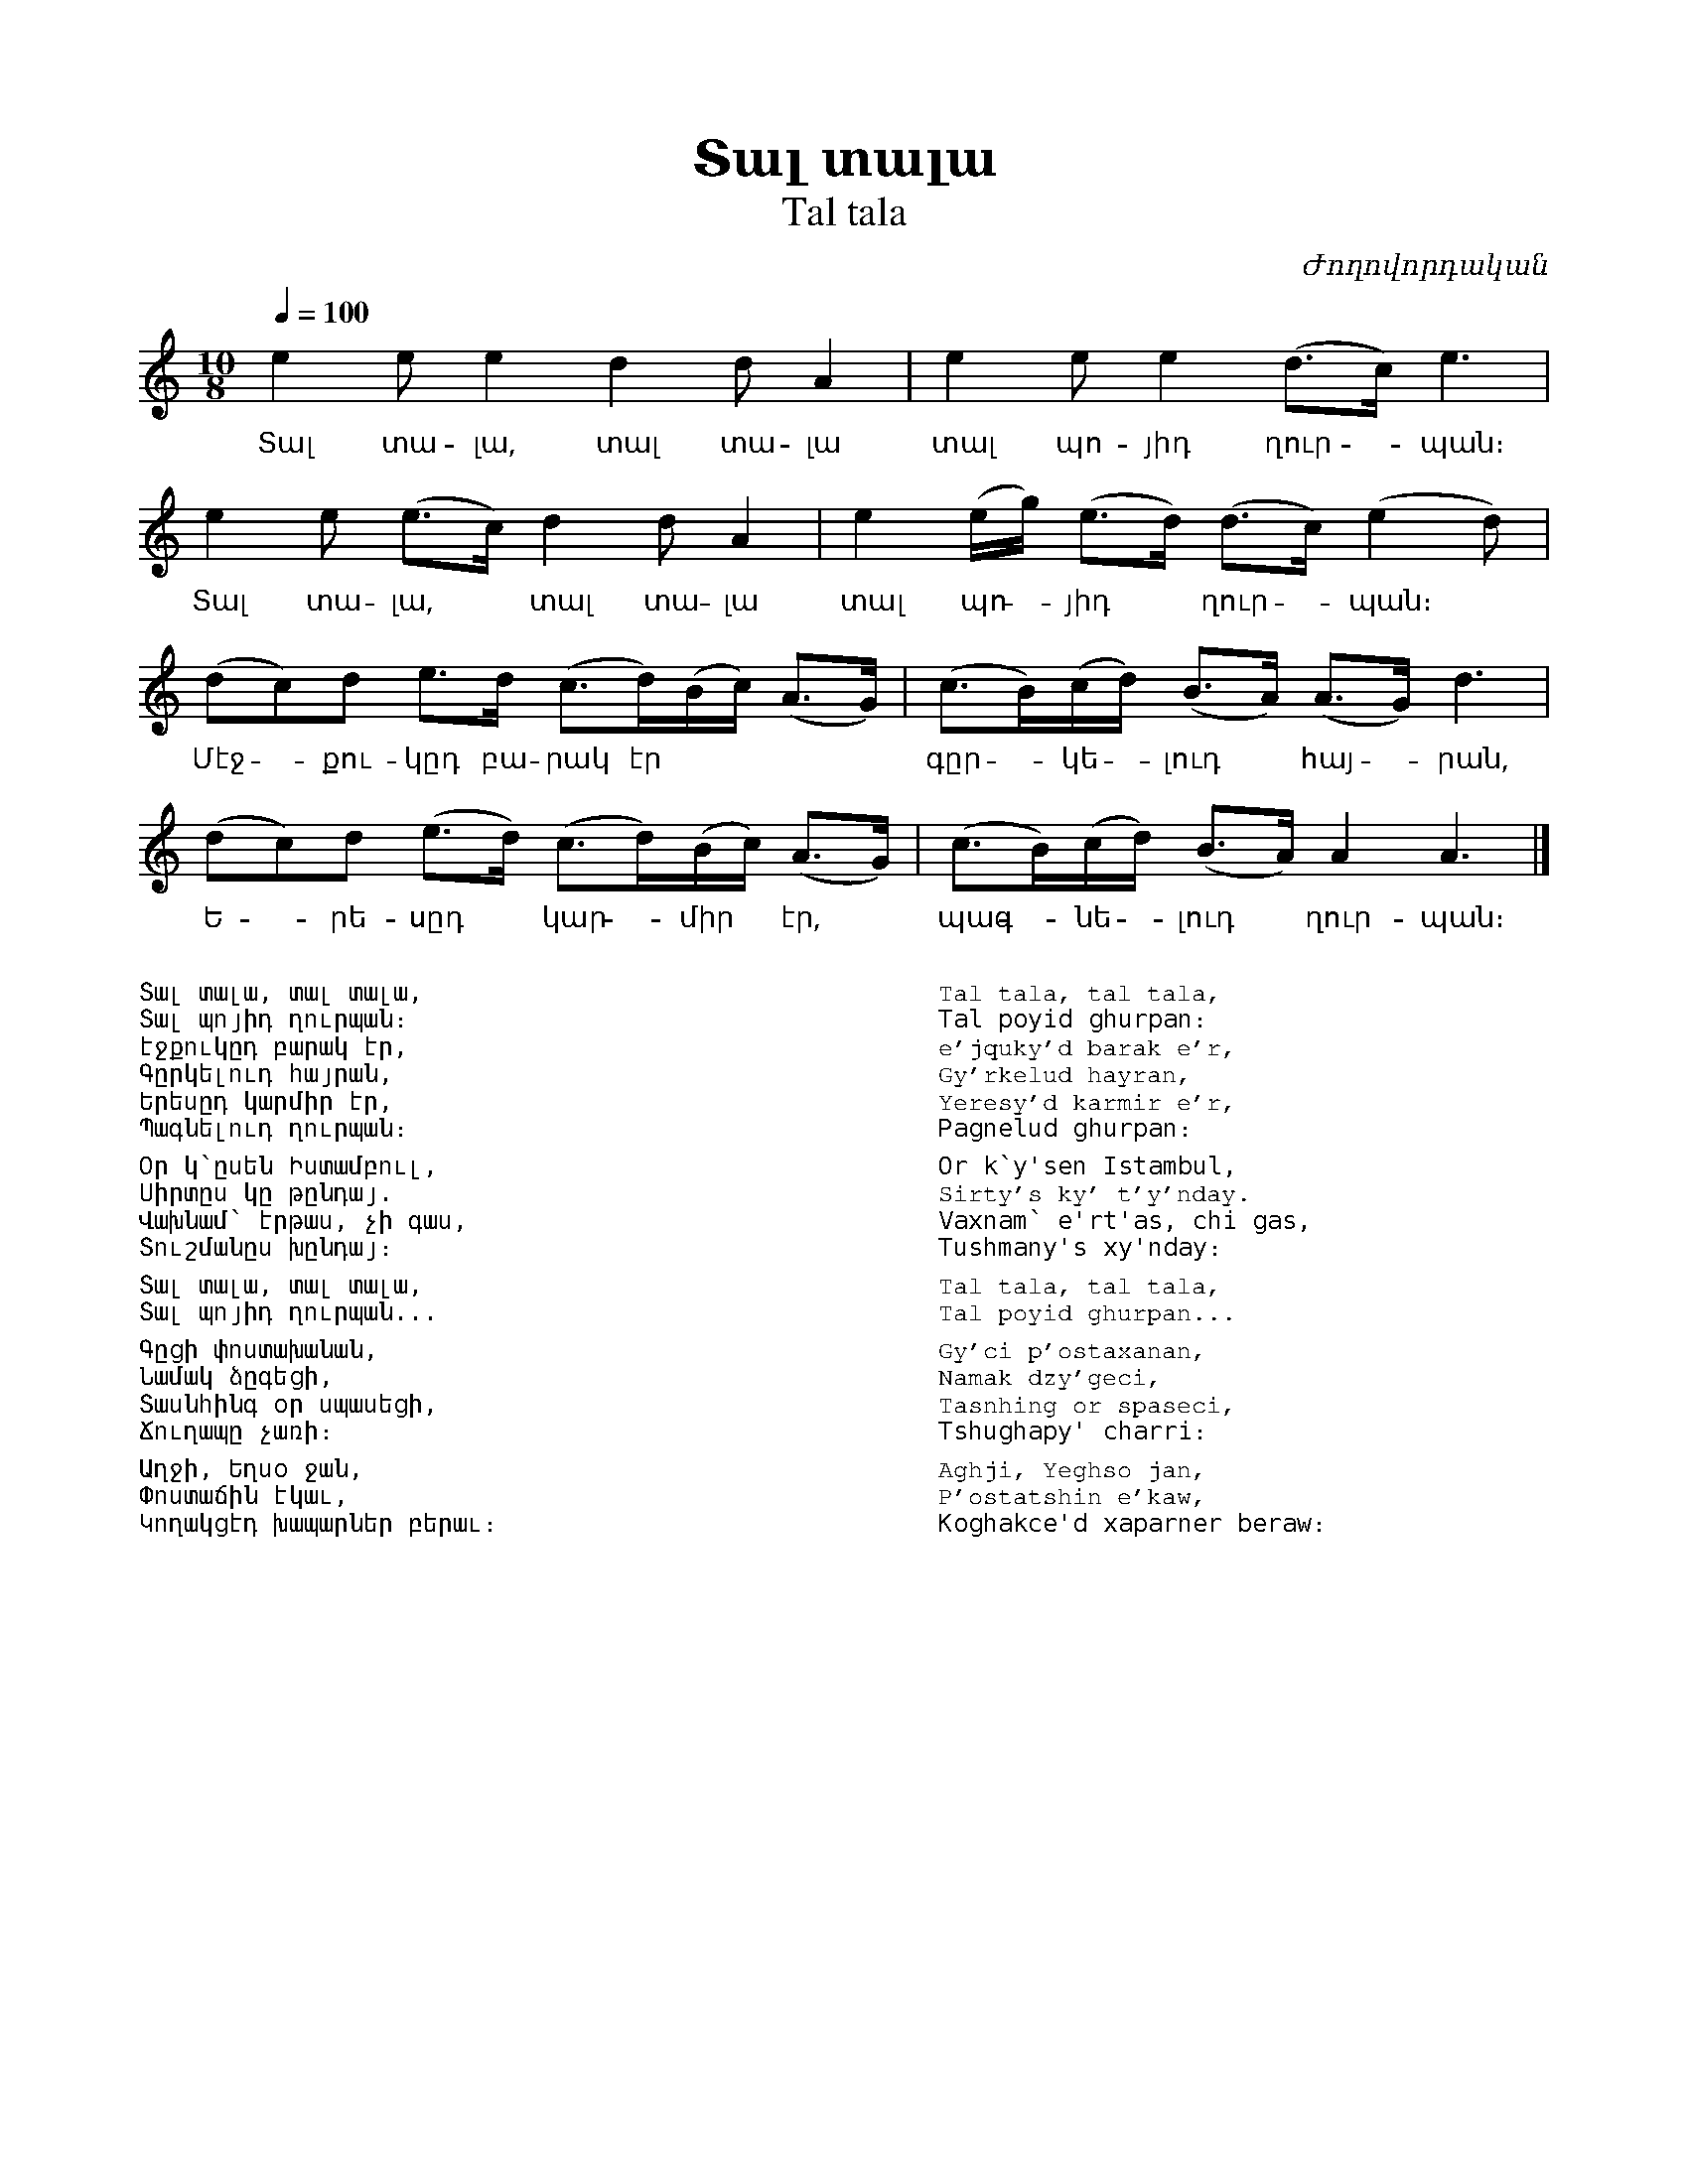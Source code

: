 %%encoding     utf-8
%%titlefont    Times-Bold 24
%%subtitlefont Times      20
%%textfont     Courier    12
%%wordsfont    Serif      14
%%vocalfont    Sans       14
%%footer       $IF


X:44
T:Տալ տալա
T:Tal tala
N:Balu Armenian Song
C:Ժողովորդական
L:1/8
Q:1/4=100
M:10/8
K:Am
e2e e2  d2d A2                 | e2  e      e2   (d>c) e3    |
w:Տալ տա-լա, տալ տա-լա         | տալ պո-յիդ ղուր - պան։
e2e (e>c) d2d A2               | e2 (e/g/) (e>d) (d>c) (e2d) |
w:Տալ տա-լա, * տալ տա-լա       | տալ պո - յիդ * ղուր - պան։
(dc)d e>d (c>d)(B/c/) (A>G)    | (c>B)(c/d/) (B>A) (A>G) d3  |
w:Մէջ - քու-կըդ բա-րակ էր      | գըր - կե - լուդ * հայ - րան,
(dc)d (e>d) (c>d)(B/c/) (A>G)  | (c>B)(c/d/) (B>A) A2 A3         |]  
w:Ե - րե- սըդ * կար - միր * էր,| պագ - նե - լուդ * ղուր- պան։
%%multicol start
%%begintext
%%
%%
Տալ տալա, տալ տալա,
Տալ պոյիդ ղուրպան։
էջքուկըդ բարակ էր,
Գըրկելուդ հայրան,
Երեսըդ կարմիր էր,
Պագնելուդ ղուրպան։
%%
Օր կ՝ըսեն Իստամբուլ,
Սիրտըս կը թընդայ.
Վախնամ՝ էրթաս, չի գաս,
Տուշմանըս խընդայ։
%%
Տալ տալա, տալ տալա,
Տալ պոյիդ ղուրպան...
%%
Գըցի փոստախանան,
Նամակ ձըգեցի,
Տասնհինգ օր սպասեցի,
Ճուղապը չառի։
%%
Աղջի, Եղսօ ջան,
Փոստաճին էկաւ,
Կողակցէդ խապարներ բերաւ։
%%
%%endtext
%%multicol new
%%leftmargin 12cm
%%rightmargin 1cm
%%begintext
%%
%%
Tal tala, tal tala,
Tal poyid ghurpan։
e'jquky'd barak e'r,
Gy'rkelud hayran,
Yeresy'd karmir e'r,
Pagnelud ghurpan։
%%
Or k՝y'sen Istambul,
Sirty's ky' t'y'nday.
Vaxnam՝ e'rt'as, chi gas,
Tushmany's xy'nday։
%%
Tal tala, tal tala,
Tal poyid ghurpan...
%%
Gy'ci p'ostaxanan,
Namak dzy'geci,
Tasnhing or spaseci,
Tshughapy' charri։
%%
Aghji, Yeghso jan,
P'ostatshin e'kaw,
Koghakce'd xaparner beraw։
%%
%%endtext
%%multicol end


